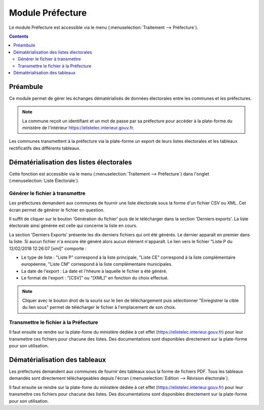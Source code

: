 #################
Module Préfecture
#################

Le module Préfecture est accessible via le menu
(:menuselection:`Traitement --> Préfecture`).

.. image:: a_module_prefecture_menu.png


.. contents::


Préambule
=========

Ce module permet de gérer les échanges dématérialisés de données électorales
entre les communes et les préfectures.

.. note::

   La commune reçoit un identifiant et un mot de passe par sa préfecture pour
   accéder à la plate-forme du ministère de l'intérieur
   https://elistelec.interieur.gouv.fr.


Les communes transmettent à la préfecture via la plate-forme un export de leurs
listes électorales et les tableaux rectificatifs des différents tableaux.


Dématérialisation des listes électorales
========================================

Cette fonction est accessible via le menu
(:menuselection:`Traitement --> Préfecture`) dans l'onglet
(:menuselection:`Liste Électorale`).


Générer le fichier à transmettre
--------------------------------

Les préfectures demandent aux communes de fournir une liste électorale sous la
forme d'un fichier CSV ou XML. Cet écran permet de générer le fichier en
question.

.. image:: a_module_prefecture_liste_electorale_validation.png

Il suffit de cliquer sur le bouton 'Génération du fichier' puis de le
télécharger dans la section 'Derniers exports'. La liste électorale ainsi
générée est celle qui concerne la liste en cours.

La section 'Derniers Exports' présente les dix derniers fichiers qui ont été
générés. Le dernier apparaît en premier dans la liste. Si aucun fichier n'a
encore été généré alors aucun élément n'apparaît. Le lien vers le fichier
"Liste P du 12/02/2018 12:26:07 [xml]" comporte :

* Le type de liste : "Liste P" correspond à la liste principale, "Liste CE"
  correspond à la liste complémentaire européenne, "Liste CM" correspond à
  la liste complémentaire municipales.
* La date de l'export : La date et l'hheure à laquelle le fichier a été généré.
* Le format de l'export : "[CSV]"  ou "[XML]" en fonction du choix effectué.

.. note::

   Cliquer avec le bouton droit de la souris sur le lien de téléchargement
   puis sélectionner "Enregistrer la cible du lien sous" permet de télécharger
   le fichier à l'emplacement de son choix.


Transmettre le fichier à la Préfecture
--------------------------------------

Il faut ensuite se rendre sur la plate-fome du ministère dédiée à cet effet
(https://elistelec.interieur.gouv.fr) pour leur transmettre ces fichiers pour
chacune des listes. Des documentations sont disponibles directement sur la
plate-forme pour son utilisation.


Dématérialisation des tableaux
==============================

Les préfectures demandent aux communes de fournir des tableaux sous la forme de
fichiers PDF. Tous les tableaux demandés sont directement téléchargeables
depuis l'écran (:menuselection:`Edition --> Révision électorale`).

Il faut ensuite se rendre sur la plate-fome du ministère dédiée à cet effet
(https://elistelec.interieur.gouv.fr) pour leur transmettre ces fichiers pour
chacune des listes. Des documentations sont disponibles directement sur la
plate-forme pour son utilisation.

